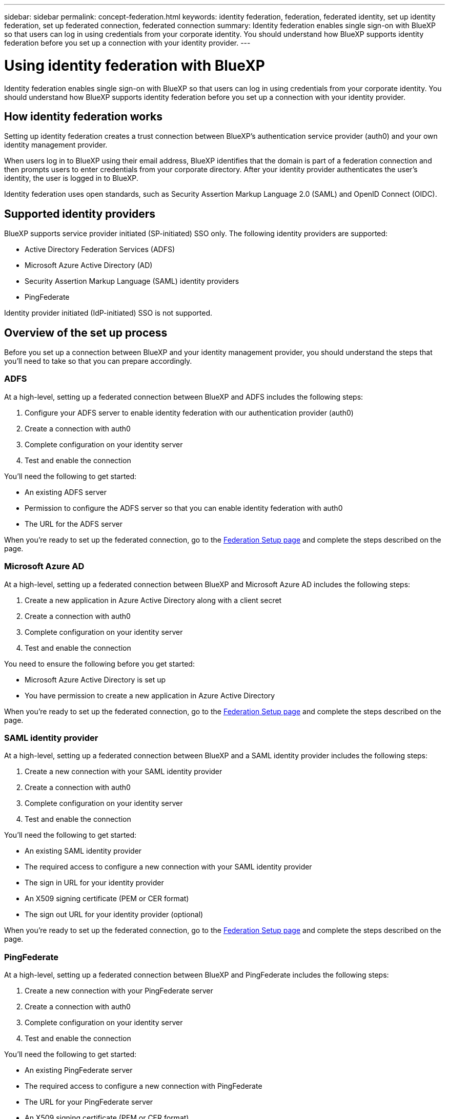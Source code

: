 ---
sidebar: sidebar
permalink: concept-federation.html
keywords: identity federation, federation, federated identity, set up identity federation, set up federated connection, federated connection
summary: Identity federation enables single sign-on with BlueXP so that users can log in using credentials from your corporate identity. You should understand how BlueXP supports identity federation before you set up a connection with your identity provider.
---

= Using identity federation with BlueXP
:hardbreaks:
:nofooter:
:icons: font
:linkattrs:
:imagesdir: ./media/

[.lead]
Identity federation enables single sign-on with BlueXP so that users can log in using credentials from your corporate identity. You should understand how BlueXP supports identity federation before you set up a connection with your identity provider.

== How identity federation works

Setting up identity federation creates a trust connection between BlueXP's authentication service provider (auth0) and your own identity management provider. 

When users log in to BlueXP using their email address, BlueXP identifies that the domain is part of a federation connection and then prompts users to enter credentials from your corporate directory. After your identity provider authenticates the user's identity, the user is logged in to BlueXP.

Identity federation uses open standards, such as Security Assertion Markup Language 2.0 (SAML) and OpenID Connect (OIDC).

== Supported identity providers
 
 
BlueXP supports service provider initiated (SP-initiated) SSO only. The following identity providers are supported:

* Active Directory Federation Services (ADFS)
* Microsoft Azure Active Directory (AD)
* Security Assertion Markup Language (SAML) identity providers
* PingFederate

Identity provider initiated (IdP-initiated) SSO is not supported.

== Overview of the set up process

Before you set up a connection between BlueXP and your identity management provider, you should understand the steps that you'll need to take so that you can prepare accordingly.

=== ADFS

At a high-level, setting up a federated connection between BlueXP and ADFS includes the following steps:

. Configure your ADFS server to enable identity federation with our authentication provider (auth0)
. Create a connection with auth0
. Complete configuration on your identity server
. Test and enable the connection

You'll need the following to get started:

* An existing ADFS server
* Permission to configure the ADFS server so that you can enable identity federation with auth0
* The URL for the ADFS server

When you're ready to set up the federated connection, go to the https://services.cloud.netapp.com/federation-setup[Federation Setup page^] and complete the steps described on the page.

=== Microsoft Azure AD

At a high-level, setting up a federated connection between BlueXP and Microsoft Azure AD includes the following steps:

. Create a new application in Azure Active Directory along with a client secret
. Create a connection with auth0
. Complete configuration on your identity server
. Test and enable the connection

You need to ensure the following before you get started:

* Microsoft Azure Active Directory is set up
* You have permission to create a new application in Azure Active Directory

When you're ready to set up the federated connection, go to the https://services.cloud.netapp.com/federation-setup[Federation Setup page^] and complete the steps described on the page.

=== SAML identity provider

At a high-level, setting up a federated connection between BlueXP and a SAML identity provider includes the following steps:

. Create a new connection with your SAML identity provider
. Create a connection with auth0
. Complete configuration on your identity server
. Test and enable the connection

You'll need the following to get started:

* An existing SAML identity provider
* The required access to configure a new connection with your SAML identity provider
* The sign in URL for your identity provider
* An X509 signing certificate (PEM or CER format)
* The sign out URL for your identity provider (optional)

When you're ready to set up the federated connection, go to the https://services.cloud.netapp.com/federation-setup[Federation Setup page^] and complete the steps described on the page.

=== PingFederate

At a high-level, setting up a federated connection between BlueXP and PingFederate includes the following steps:

. Create a new connection with your PingFederate server
. Create a connection with auth0
. Complete configuration on your identity server
. Test and enable the connection

You'll need the following to get started:

* An existing PingFederate server
* The required access to configure a new connection with PingFederate
* The URL for your PingFederate server
* An X509 signing certificate (PEM or CER format)

When you're ready to set up the federated connection, go to the https://services.cloud.netapp.com/federation-setup[Federation Setup page^] and complete the steps described on the page.